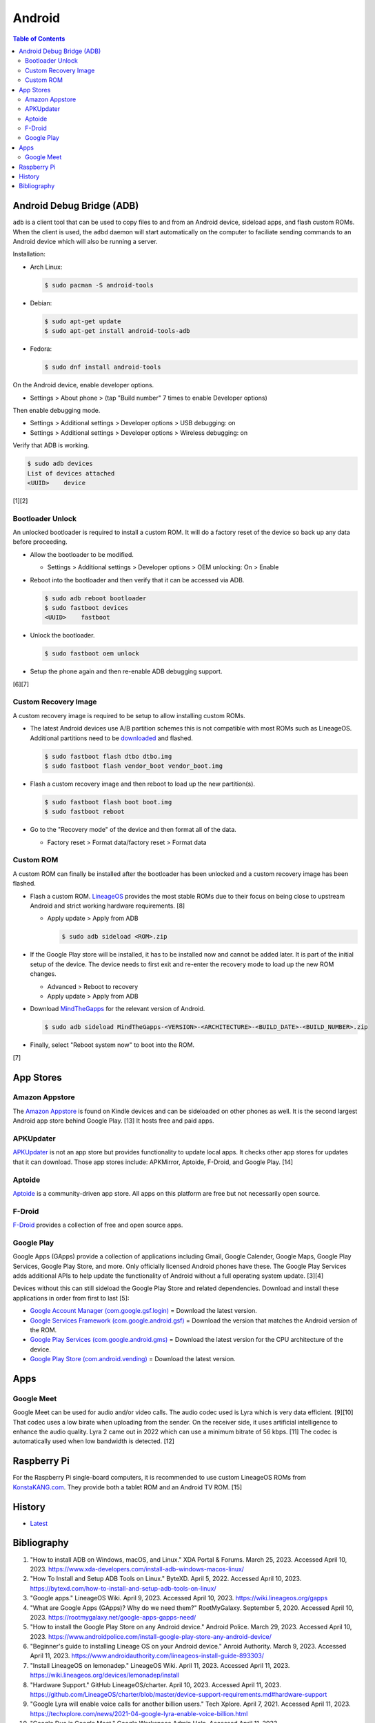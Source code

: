 Android
=======

.. contents:: Table of Contents

Android Debug Bridge (ADB)
--------------------------

``adb`` is a client tool that can be used to copy files to and from an Android device, sideload apps, and flash custom ROMs. When the client is used, the ``adbd`` daemon will start automatically on the computer to faciliate sending commands to an Android device which will also be running a server.

Installation:

-  Arch Linux:

   .. code-block:: sh

      $ sudo pacman -S android-tools

-  Debian:

   .. code-block:: sh

      $ sudo apt-get update
      $ sudo apt-get install android-tools-adb

-  Fedora:

   .. code-block:: sh

      $ sudo dnf install android-tools

On the Android device, enable developer options.

-  Settings > About phone > (tap "Build number" 7 times to enable Developer options)

Then enable debugging mode.

-  Settings > Additional settings > Developer options > USB debugging: on
-  Settings > Additional settings > Developer options > Wireless debugging: on

Verify that ADB is working.

.. code-block:: sh

   $ sudo adb devices
   List of devices attached
   <UUID>    device

[1][2]

Bootloader Unlock
~~~~~~~~~~~~~~~~~

An unlocked bootloader is required to install a custom ROM. It will do a factory reset of the device so back up any data before proceeding.

-  Allow the bootloader to be modified.

   -  Settings > Additional settings > Developer options > OEM unlocking: On > Enable

-  Reboot into the bootloader and then verify that it can be accessed via ADB.

   .. code-block:: sh

      $ sudo adb reboot bootloader
      $ sudo fastboot devices
      <UUID>    fastboot

-  Unlock the bootloader.

   .. code-block:: sh

      $ sudo fastboot oem unlock

-  Setup the phone again and then re-enable ADB debugging support.

[6][7]

Custom Recovery Image
~~~~~~~~~~~~~~~~~~~~~

A custom recovery image is required to be setup to allow installing custom ROMs.

-  The latest Android devices use A/B partition schemes this is not compatible with most ROMs such as LineageOS. Additional partitions need to be `downloaded <https://wiki.lineageos.org/devices/>`__ and flashed.

   .. code-block:: sh

      $ sudo fastboot flash dtbo dtbo.img
      $ sudo fastboot flash vendor_boot vendor_boot.img

-  Flash a custom recovery image and then reboot to load up the new partition(s).

   .. code-block:: sh

      $ sudo fastboot flash boot boot.img
      $ sudo fastboot reboot

-  Go to the "Recovery mode" of the device and then format all of the data.

   -  Factory reset > Format data/factory reset > Format data

Custom ROM
~~~~~~~~~~

A custom ROM can finally be installed after the bootloader has been unlocked and a custom recovery image has been flashed.

-  Flash a custom ROM. `LineageOS <https://wiki.lineageos.org/devices/>`__ provides the most stable ROMs due to their focus on being close to upstream Android and strict working hardware requirements. [8]

   -  Apply update > Apply from ADB

      .. code-block:: sh

         $ sudo adb sideload <ROM>.zip

-  If the Google Play store will be installed, it has to be installed now and cannot be added later. It is part of the initial setup of the device. The device needs to first exit and re-enter the recovery mode to load up the new ROM changes.

   -  Advanced > Reboot to recovery
   -  Apply update > Apply from ADB

-  Download `MindTheGapps <https://wiki.lineageos.org/gapps#downloads>`__ for the relevant version of Android.

   .. code-block:: sh

      $ sudo adb sideload MindTheGapps-<VERSION>-<ARCHITECTURE>-<BUILD_DATE>-<BUILD_NUMBER>.zip

-  Finally, select "Reboot system now" to boot into the ROM.

[7]

App Stores
----------

Amazon Appstore
~~~~~~~~~~~~~~~

The `Amazon Appstore <https://www.amazon.com/gp/mas/get/android>`__ is found on Kindle devices and can be sideloaded on other phones as well. It is the second largest Android app store behind Google Play. [13] It hosts free and paid apps.

APKUpdater
~~~~~~~~~~

`APKUpdater <https://github.com/rumboalla/apkupdater/releases>`__ is not an app store but provides functionality to update local apps. It checks other app stores for updates that it can download. Those app stores include: APKMirror, Aptoide, F-Droid, and Google Play. [14]

Aptoide
~~~~~~~

`Aptoide <https://en.aptoide.com/download?package_uname=aptoide>`__ is a community-driven app store. All apps on this platform are free but not necessarily open source.

F-Droid
~~~~~~~

`F-Droid <https://f-droid.org/en/>`__ provides a collection of free and open source apps.

Google Play
~~~~~~~~~~~

Google Apps (GApps) provide a collection of applications including Gmail, Google Calender, Google Maps, Google Play Services, Google Play Store, and more. Only officially licensed Android phones have these. The Google Play Services adds additional APIs to help update the functionality of Android without a full operating system update. [3][4]

Devices without this can still sideload the Google Play Store and related dependencies. Download and install these applications in order from first to last [5]:

-  `Google Account Manager (com.google.gsf.login) <https://www.apkmirror.com/apk/google-inc/google-account-manager/google-account-manager-7-1-2-release/google-account-manager-7-1-2-android-apk-download/>`__ = Download the latest version.
-  `Google Services Framework (com.google.android.gsf) <https://www.apkmirror.com/apk/google-inc/google-services-framework/>`__ = Download the version that matches the Android version of the ROM.
-  `Google Play Services (com.google.android.gms) <https://www.apkmirror.com/apk/google-inc/google-play-services/>`__ = Download the latest version for the CPU architecture of the device.
-  `Google Play Store (com.android.vending) <https://www.apkmirror.com/apk/google-inc/google-play-store/variant-%7B%22arches_slug%22:%5B%22armeabi%22,%22armeabi-v7a%22,%22mips%22,%22mips64%22,%22x86%22,%22x86_64%22%5D,%22dpis_slug%22:%5B%22nodpi%22%5D%7D/>`__ = Download the latest version.

Apps
----

Google Meet
~~~~~~~~~~~

Google Meet can be used for audio and/or video calls. The audio codec used is Lyra which is very data efficient. [9][10] That codec uses a low birate when uploading from the sender. On the receiver side, it uses artificial intelligence to enhance the audio quality. Lyra 2 came out in 2022 which can use a minimum bitrate of 56 kbps. [11] The codec is automatically used when low bandwidth is detected. [12]

Raspberry Pi
------------

For the Raspberry Pi single-board computers, it is recommended to use custom LineageOS ROMs from `KonstaKANG.com <https://konstakang.com/devices/rpi4/>`__. They provide both a tablet ROM and an Android TV ROM. [15]

History
-------

-  `Latest <https://github.com/LukeShortCloud/rootpages/commits/main/src/unix_distributions/android.rst>`__

Bibliography
------------

1. "How to install ADB on Windows, macOS, and Linux." XDA Portal & Forums. March 25, 2023. Accessed April 10, 2023. https://www.xda-developers.com/install-adb-windows-macos-linux/
2. "How To Install and Setup ADB Tools on Linux." ByteXD. April 5, 2022. Accessed April 10, 2023. https://bytexd.com/how-to-install-and-setup-adb-tools-on-linux/
3. "Google apps." LineageOS Wiki. April 9, 2023. Accessed April 10, 2023. https://wiki.lineageos.org/gapps
4. "What are Google Apps (GApps)? Why do we need them?" RootMyGalaxy. September 5, 2020. Accessed April 10, 2023. https://rootmygalaxy.net/google-apps-gapps-need/
5. "How to install the Google Play Store on any Android device." Android Police. March 29, 2023. Accessed April 10, 2023. https://www.androidpolice.com/install-google-play-store-any-android-device/
6. "Beginner's guide to installing Lineage OS on your Android device." Anroid Authority. March 9, 2023. Accessed April 11, 2023. https://www.androidauthority.com/lineageos-install-guide-893303/
7. "Install LineageOS on lemonadep." LineageOS Wiki. April 11, 2023. Accessed April 11, 2023. https://wiki.lineageos.org/devices/lemonadep/install
8. "Hardware Support." GitHub LineageOS/charter. April 10, 2023. Accessed April 11, 2023. https://github.com/LineageOS/charter/blob/master/device-support-requirements.md#hardware-support
9. "Google Lyra will enable voice calls for another billion users." Tech Xplore. April 7, 2021. Accessed April 11, 2023. https://techxplore.com/news/2021-04-google-lyra-enable-voice-billion.html
10. "Google Duo is Google Meet." Google Workspace Admin Help. Accessed April 11, 2023. https://support.google.com/a/answer/12206824?hl=en
11. "Lyra V2 - a better, faster, and more versatile speech codec." Google Open Source Blog. September 30, 2022. Accessed April 11, 2023. https://opensource.googleblog.com/2022/09/lyra-v2-a-better-faster-and-more-versatile-speech-codec.html
12. "Lyra, Satin and the future of voice codecs in WebRTC." BlogGeek.Me. April 19, 2021. Accessed April 11, 2023. https://bloggeek.me/lyra-satin-webrtc-voice-codecs/
13. "Google Play Store Vs. Amazon App Store: The Clash of The App Store Players." Mobile App Daily. March 14, 2023. Accessed April 11, 2023. https://www.mobileappdaily.com/google-play-store-vs-amazon-app-store
14. "APKUpdater." GitHub rumboalla/apkupdater. March 14, 2023. Accessed April 11, 2023. https://github.com/rumboalla/apkupdater
15. "Installing Android on Raspberry Pi 4 with Play Store." RaspberryTips. August 14, 2022. Accessed April 11, 2023. https://raspberrytips.com/android-raspberry-pi-4/
